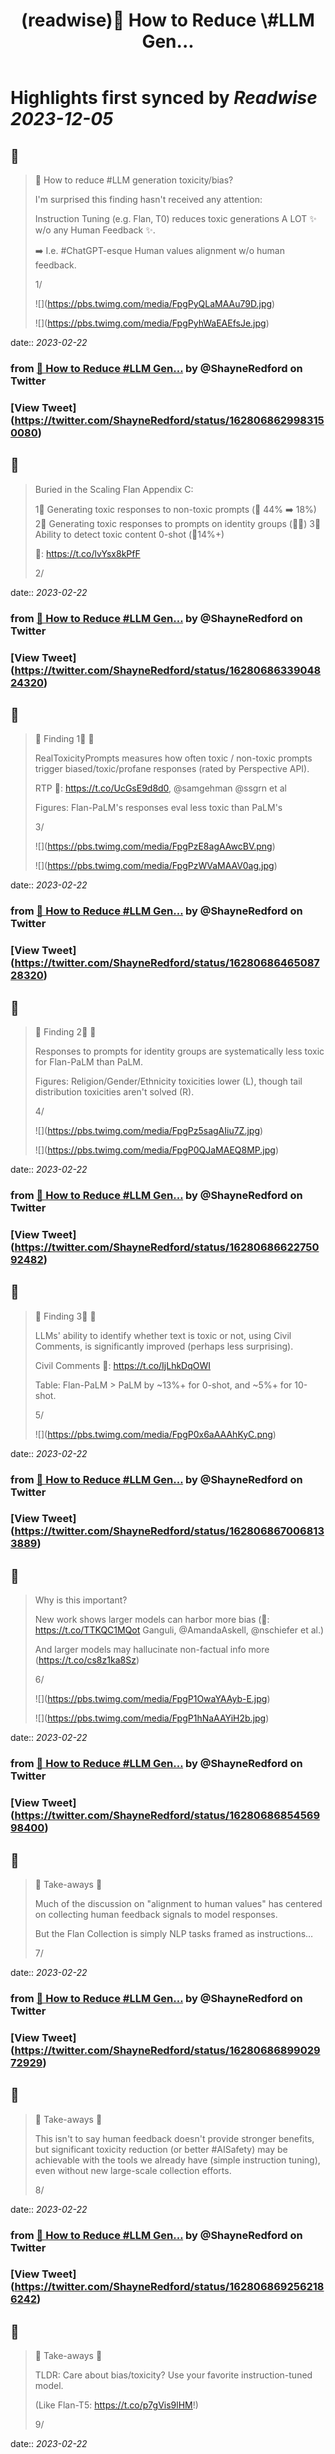 :PROPERTIES:
:title: (readwise)🔭 How to Reduce \#LLM Gen...
:END:

:PROPERTIES:
:author: [[ShayneRedford on Twitter]]
:full-title: "🔭 How to Reduce \#LLM Gen..."
:category: [[tweets]]
:url: https://twitter.com/ShayneRedford/status/1628068629983150080
:image-url: https://pbs.twimg.com/profile_images/1668811167945441280/3rbesYxR.jpg
:END:

* Highlights first synced by [[Readwise]] [[2023-12-05]]
** 📌
#+BEGIN_QUOTE
🔭 How to reduce #LLM generation toxicity/bias?

I'm surprised this finding hasn't received any attention:

Instruction Tuning (e.g. Flan, T0) reduces toxic generations A LOT ✨ w/o any Human Feedback ✨.

➡️ I.e. #ChatGPT-esque Human values alignment w/o human feedback.

1/ 

![](https://pbs.twimg.com/media/FpgPyQLaMAAu79D.jpg) 

![](https://pbs.twimg.com/media/FpgPyhWaEAEfsJe.jpg) 
#+END_QUOTE
    date:: [[2023-02-22]]
*** from _🔭 How to Reduce #LLM Gen..._ by @ShayneRedford on Twitter
*** [View Tweet](https://twitter.com/ShayneRedford/status/1628068629983150080)
** 📌
#+BEGIN_QUOTE
Buried in the Scaling Flan Appendix C:

1⃣ Generating toxic responses to non-toxic prompts (🔻 44% ➡️ 18%)
2⃣ Generating toxic responses to prompts on identity groups (🔻🔻)
3⃣ Ability to detect toxic content 0-shot (🔺14%+)

📜: https://t.co/lvYsx8kPfF

2/ 
#+END_QUOTE
    date:: [[2023-02-22]]
*** from _🔭 How to Reduce #LLM Gen..._ by @ShayneRedford on Twitter
*** [View Tweet](https://twitter.com/ShayneRedford/status/1628068633904824320)
** 📌
#+BEGIN_QUOTE
🌟 Finding 1⃣ 🌟

RealToxicityPrompts measures how often toxic / non-toxic prompts trigger biased/toxic/profane responses (rated by Perspective API).

RTP 📜: https://t.co/UcGsE9d8d0, @samgehman @ssgrn et al

Figures: Flan-PaLM's responses eval less toxic than PaLM's

3/ 

![](https://pbs.twimg.com/media/FpgPzE8agAAwcBV.png) 

![](https://pbs.twimg.com/media/FpgPzWVaMAAV0ag.jpg) 
#+END_QUOTE
    date:: [[2023-02-22]]
*** from _🔭 How to Reduce #LLM Gen..._ by @ShayneRedford on Twitter
*** [View Tweet](https://twitter.com/ShayneRedford/status/1628068646508728320)
** 📌
#+BEGIN_QUOTE
🌟 Finding 2⃣ 🌟

Responses to prompts for identity groups are systematically less toxic for Flan-PaLM than PaLM.

Figures: Religion/Gender/Ethnicity toxicities lower (L), though tail distribution toxicities aren't solved (R).

4/ 

![](https://pbs.twimg.com/media/FpgPz5sagAIiu7Z.jpg) 

![](https://pbs.twimg.com/media/FpgP0QJaMAEQ8MP.jpg) 
#+END_QUOTE
    date:: [[2023-02-22]]
*** from _🔭 How to Reduce #LLM Gen..._ by @ShayneRedford on Twitter
*** [View Tweet](https://twitter.com/ShayneRedford/status/1628068662275092482)
** 📌
#+BEGIN_QUOTE
🌟 Finding 3⃣ 🌟

LLMs' ability to identify whether text is toxic or not, using Civil Comments, is significantly improved (perhaps less surprising).

Civil Comments 📜: https://t.co/IjLhkDqOWI

Table: Flan-PaLM > PaLM by ~13%+ for 0-shot, and ~5%+ for 10-shot.

5/ 

![](https://pbs.twimg.com/media/FpgP0x6aAAAhKyC.png) 
#+END_QUOTE
    date:: [[2023-02-22]]
*** from _🔭 How to Reduce #LLM Gen..._ by @ShayneRedford on Twitter
*** [View Tweet](https://twitter.com/ShayneRedford/status/1628068670068133889)
** 📌
#+BEGIN_QUOTE
Why is this important?

New work shows larger models can harbor more bias (📜: https://t.co/TTKQC1MQot Ganguli, @AmandaAskell, @nschiefer et al.)

And larger models may hallucinate non-factual info more (https://t.co/cs8z1ka8Sz)

6/ 

![](https://pbs.twimg.com/media/FpgP1OwaYAAyb-E.jpg) 

![](https://pbs.twimg.com/media/FpgP1hNaAAYiH2b.jpg) 
#+END_QUOTE
    date:: [[2023-02-22]]
*** from _🔭 How to Reduce #LLM Gen..._ by @ShayneRedford on Twitter
*** [View Tweet](https://twitter.com/ShayneRedford/status/1628068685456998400)
** 📌
#+BEGIN_QUOTE
🌟 Take-aways 🌟

Much of the discussion on "alignment to human values" has centered on collecting human feedback signals to model responses.

But the Flan Collection is simply NLP tasks framed as instructions...

7/ 
#+END_QUOTE
    date:: [[2023-02-22]]
*** from _🔭 How to Reduce #LLM Gen..._ by @ShayneRedford on Twitter
*** [View Tweet](https://twitter.com/ShayneRedford/status/1628068689902972929)
** 📌
#+BEGIN_QUOTE
🌟 Take-aways 🌟

This isn't to say human feedback doesn't provide stronger benefits, but significant toxicity reduction (or better #AISafety) may be achievable with the tools we already have (simple instruction tuning), even without new large-scale collection efforts.

8/ 
#+END_QUOTE
    date:: [[2023-02-22]]
*** from _🔭 How to Reduce #LLM Gen..._ by @ShayneRedford on Twitter
*** [View Tweet](https://twitter.com/ShayneRedford/status/1628068692562186242)
** 📌
#+BEGIN_QUOTE
🌟 Take-aways 🌟

TLDR: Care about bias/toxicity? Use your favorite instruction-tuned model.

(Like Flan-T5: https://t.co/p7gVis9lHM!)

9/ 
#+END_QUOTE
    date:: [[2023-02-22]]
*** from _🔭 How to Reduce #LLM Gen..._ by @ShayneRedford on Twitter
*** [View Tweet](https://twitter.com/ShayneRedford/status/1628068695154229249)
** 📌
#+BEGIN_QUOTE
🌟 Limitations 🌟

➡️ Toxicity evals are imperfect and not comprehensive!
➡️ These evals are only English and western-centric
➡️ Review the paper for important details

10/ 
#+END_QUOTE
    date:: [[2023-02-22]]
*** from _🔭 How to Reduce #LLM Gen..._ by @ShayneRedford on Twitter
*** [View Tweet](https://twitter.com/ShayneRedford/status/1628068697763115009)
** 📌
#+BEGIN_QUOTE
Extra credit goes to Kevin Robinson, @Hou_Le, @m_pellat, Dasha Valter, @acastroros who ran these evals.

11/11 
#+END_QUOTE
    date:: [[2023-02-22]]
*** from _🔭 How to Reduce #LLM Gen..._ by @ShayneRedford on Twitter
*** [View Tweet](https://twitter.com/ShayneRedford/status/1628068700443246597)
** 📌
#+BEGIN_QUOTE
And thank you to @_jasonwei and @YiTayML for feedback on this thread! 
#+END_QUOTE
    date:: [[2023-02-22]]
*** from _🔭 How to Reduce #LLM Gen..._ by @ShayneRedford on Twitter
*** [View Tweet](https://twitter.com/ShayneRedford/status/1628068917708050433)
